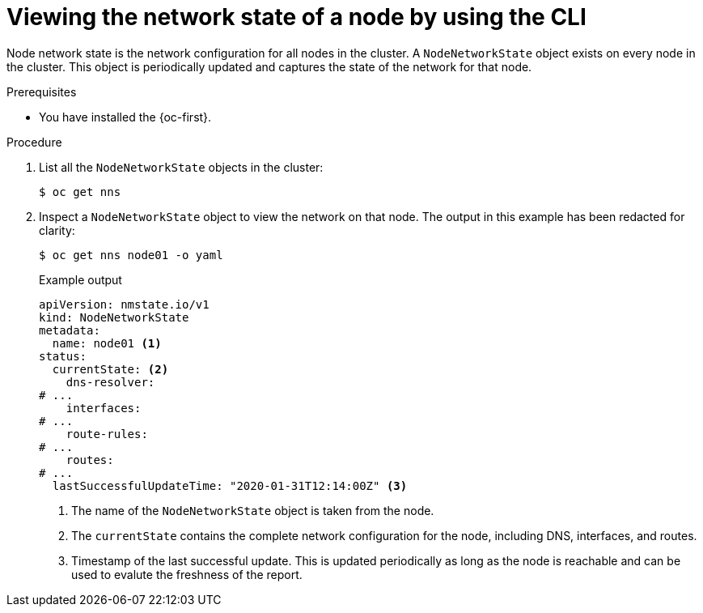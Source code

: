 // Module included in the following assemblies:
//
// * networking/k8s_nmstate/k8s-nmstate-updating-node-network-config.adoc

:_mod-docs-content-type: PROCEDURE
[id="virt-viewing-network-state-of-node_{context}"]
= Viewing the network state of a node by using the CLI

Node network state is the network configuration for all nodes in the cluster. A `NodeNetworkState` object exists on every node in the cluster. This object is periodically updated and captures the state of the network for that node.

.Prerequisites

* You have installed the {oc-first}.

.Procedure

. List all the `NodeNetworkState` objects in the cluster:
+
[source,terminal]
----
$ oc get nns
----

. Inspect a `NodeNetworkState` object to view the network on that node. The output in this example has been redacted for clarity:
+
[source,terminal]
----
$ oc get nns node01 -o yaml
----
+

.Example output
[source,yaml]
----
apiVersion: nmstate.io/v1
kind: NodeNetworkState
metadata:
  name: node01 <1>
status:
  currentState: <2>
    dns-resolver:
# ...
    interfaces:
# ...
    route-rules:
# ...
    routes:
# ...
  lastSuccessfulUpdateTime: "2020-01-31T12:14:00Z" <3>
----
<1> The name of the `NodeNetworkState` object is taken from the node.
<2> The `currentState` contains the complete network configuration for the node, including DNS, interfaces, and routes.
<3> Timestamp of the last successful update. This is updated periodically as long as the node is reachable and can be used to evalute the freshness of the report.
